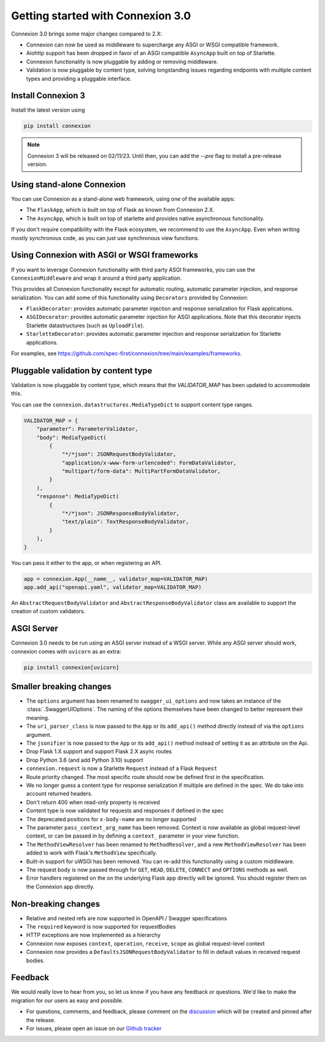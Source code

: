Getting started with Connexion 3.0
==================================

Connexion 3.0 brings some major changes compared to 2.X:

* Connexion can now be used as middleware to supercharge any ASGI or WSGI compatible framework.
* Aiohttp support has been dropped in favor of an ASGI compatible ``AsyncApp`` built on top of Starlette.
* Connexion functionality is now pluggable by adding or removing middleware.
* Validation is now pluggable by content type, solving longstanding issues regarding endpoints with
  multiple content types and providing a pluggable interface.

Install Connexion 3
---------------------

Install the latest version using

.. code-block:: bash

  pip install connexion

.. note::

    Connexion 3 will be released on 02/11/23. Until then, you can add the `--pre` flag to install
    a pre-release version.

Using stand-alone Connexion
---------------------------

You can use Connexion as a stand-alone web framework, using one of the available apps:

* The ``FlaskApp``, which is built on top of Flask as known from Connexion 2.X.
* The ``AsyncApp``, which is built on top of starlette and provides native asynchronous functionality.

If you don't require compatibility with the Flask ecosystem, we recommend to use the ``AsyncApp``.
Even when writing mostly synchronous code, as you can just use synchronous view functions.

Using Connexion with ASGI or WSGI frameworks
--------------------------------------------

If you want to leverage Connexion functionality with third party ASGI frameworks, you can use the
``ConnexionMiddleware`` and wrap it around a third party application.

This provides all Connexion functionality except for automatic routing, automatic parameter injection,
and response serialization. You can add some of this functionality using ``Decorators`` provided by
Connexion:

* ``FlaskDecorator``: provides automatic parameter injection and response serialization for Flask
  applications.
* ``ASGIDecorator``: provides automatic parameter injection for ASGI applications. Note that this
  decorator injects Starlette datastructures (such as ``UploadFile``).
* ``StarletteDecorator``: provides automatic parameter injection and response serialization for
  Starlette applications.

For examples, see https://github.com/spec-first/connexion/tree/main/examples/frameworks.

Pluggable validation by content type
------------------------------------

Validation is now pluggable by content type, which means that the `VALIDATOR_MAP` has been updated
to accommodate this.

You can use the ``connexion.datastructures.MediaTypeDict`` to support content type ranges.

.. code-block:: python

    VALIDATOR_MAP = {
        "parameter": ParameterValidator,
        "body": MediaTypeDict(
            {
                "*/*json": JSONRequestBodyValidator,
                "application/x-www-form-urlencoded": FormDataValidator,
                "multipart/form-data": MultiPartFormDataValidator,
            }
        ),
        "response": MediaTypeDict(
            {
                "*/*json": JSONResponseBodyValidator,
                "text/plain": TextResponseBodyValidator,
            }
        ),
    }

You can pass it either to the app, or when registering an API.

.. code-block:: python

    app = connexion.App(__name__, validator_map=VALIDATOR_MAP)
    app.add_api("openapi.yaml", validator_map=VALIDATOR_MAP)

An ``AbstractRequestBodyValidator`` and ``AbstractResponseBodyValidator`` class are available to
support the creation of custom validators.

ASGI Server
-----------

Connexion 3.0 needs to be run using an ASGI server instead of a WSGI server. While any ASGI server
should work, connexion comes with ``uvicorn`` as an extra:

.. code-block:: bash

    pip install connexion[uvicorn]

Smaller breaking changes
------------------------

* The ``options`` argument has been renamed to ``swagger_ui_options`` and now takes an instance
  of the :class:`.SwaggerUIOptions`. The naming of the options themselves have been changed to
  better represent their meaning.
* The ``uri_parser_class`` is now passed to the ``App`` or its ``add_api()`` method directly
  instead of via the ``options`` argument.
* The ``jsonifier`` is now passed to the ``App`` or its ``add_api()`` method instead of setting it
  as an attribute on the Api.
* Drop Flask 1.X support and support Flask 2.X async routes
* Drop Python 3.6 (and add Python 3.10) support
* ``connexion.request`` is now a Starlette ``Request`` instead of a Flask ``Request``
* Route priority changed. The most specific route should now be defined first in the specification.
* We no longer guess a content type for response serialization if multiple are defined in the spec.
  We do take into account returned headers.
* Don't return 400 when read-only property is received
* Content type is now validated for requests and responses if defined in the spec
* The deprecated positions for ``x-body-name`` are no longer supported
* The parameter ``pass_context_arg_name`` has been removed. Context is now available as global
  request-level context, or can be passed in by defining a ``context_`` parameter in your view function.
* The ``MethodViewResolver`` has been renamed to ``MethodResolver``, and a new ``MethodViewResolver``
  has been added to work with Flask's ``MethodView`` specifically.
* Built-in support for uWSGI has been removed. You can re-add this functionality using a custom middleware.
* The request body is now passed through for ``GET``, ``HEAD``, ``DELETE``, ``CONNECT`` and ``OPTIONS`` methods as well.
* Error handlers registered on the on the underlying Flask app directly will be ignored. You
  should register them on the Connexion app directly.


Non-breaking changes
--------------------

* Relative and nested refs are now supported in OpenAPI / Swagger specifications
* The ``required`` keyword is now supported for requestBodies
* HTTP exceptions are now implemented as a hierarchy
* Connexion now exposes ``context``, ``operation``, ``receive``, ``scope`` as global request-level context
* Connexion now provides a ``DefaultsJSONRequestBodyValidator`` to fill in default values in received
  request bodies.

Feedback
--------

We would really love to hear from you, so let us know if you have any feedback or questions. We'd
like to make the migration for our users as easy and possible.

* For questions, comments, and feedback, please comment on the `discussion`_ which will be
  created and pinned after the release.
* For issues, please open an issue on our `Github tracker`_

.. _discussion: https://github.com/spec-first/connexion/discussions
.. _Github tracker: https://github.com/spec-first/connexion/issues